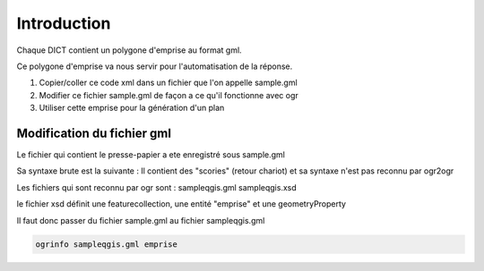************
Introduction
************

Chaque DICT contient un polygone d'emprise au format gml.

Ce polygone d'emprise va nous servir pour l'automatisation de la réponse.

#. Copier/coller ce code xml dans un fichier que l'on appelle sample.gml
#. Modifier ce fichier sample.gml de façon a ce qu'il fonctionne avec ogr
#. Utiliser cette emprise pour la génération d'un plan

Modification du fichier gml
===========================

Le fichier qui contient le presse-papier a ete enregistré sous sample.gml

Sa syntaxe brute est la suivante :
Il contient des "scories" (retour chariot) et sa syntaxe n'est pas reconnu par ogr2ogr

Les fichiers qui sont reconnu par ogr sont :
sampleqgis.gml
sampleqgis.xsd

le fichier xsd définit une featurecollection, une entité "emprise" et une geometryProperty

Il faut donc passer du fichier sample.gml au fichier sampleqgis.gml

.. code::
  
  ogrinfo sampleqgis.gml emprise
